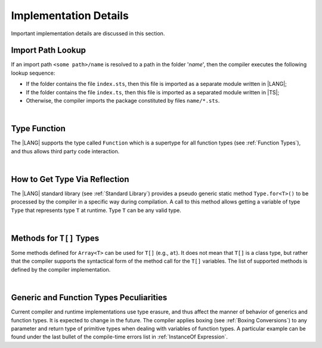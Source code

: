 ..
    Copyright (c) 2021-2024 Huawei Device Co., Ltd.
    Licensed under the Apache License, Version 2.0 (the "License");
    you may not use this file except in compliance with the License.
    You may obtain a copy of the License at
    http://www.apache.org/licenses/LICENSE-2.0
    Unless required by applicable law or agreed to in writing, software
    distributed under the License is distributed on an "AS IS" BASIS,
    WITHOUT WARRANTIES OR CONDITIONS OF ANY KIND, either express or implied.
    See the License for the specific language governing permissions and
    limitations under the License.

.. _Implementation Details:

Implementation Details
######################

.. meta:
    frontend_status: Partly
    todo: Implement Type.for in stdlib

Important implementation details are discussed in this section.

.. _Import Path Lookup:

Import Path Lookup
******************

.. meta:
    frontend_status: Done

If an import path ``<some path>/name`` is resolved to a path in the folder
'*name*', then  the compiler executes the following lookup sequence:

-   If the folder contains the file ``index.sts``, then this file is imported
    as a separate module written in |LANG|;

-   If the folder contains the file ``index.ts``, then this file is imported
    as a separated module written in |TS|;

-   Otherwise, the compiler imports the package constituted by files
    ``name/*.sts``.

.. index::
   implementation
   import path
   compiler
   lookup sequence
   module
   package

|

.. _Type Function:

Type Function
*************

.. meta:
    frontend_status: None

The |LANG| supports the type called ``Function`` which is a supertype for all
function types (see :ref:`Function Types`), and thus allows third party code
interaction.

.. code-block:: typescript
   :linenos:

    declare function processAnyFunction (a_function: Function)
      // This is an external function which may handle any ArkTS function

    function foo() {}
    function bar(p1: number, p2: string, p3: boolean): Object {}

    processAnyFunction (foo)         // pass 'foo' as an argument
    processAnyFunction (bar)         // pass 'bar' as an argument
    processAnyFunction (()=>void {}) // pass lambda expression as an argument

.. index::
   type function
   supertype
   function type

|

.. _How to get type via reflection:

How to Get Type Via Reflection
******************************

.. meta:
    frontend_status: None

The |LANG| standard library (see :ref:`Standard Library`) provides a pseudo
generic static method ``Type.for<T>()`` to be processed by the compiler in a
specific way during compilation. A call to this method allows getting a
variable of type ``Type`` that represents type ``T`` at runtime. Type ``T`` can
be any valid type.

.. code-block:: typescript
   :linenos:

    let type_of_int: Type = Type.for<int>()
    let type_of_string: Type = Type.for<String>()
    let type_of_array_of_int: Type = Type.for<int[]>()
    let type_of_number: Type = Type.for<number>()
    let type_of_Object: Type = Type.for<Object>()

    class UserClass {}
    let type_of_user_class: Type = Type.for<UserClass>()

    interface SomeInterface {}
    let type_of_interface: Type = Type.for<SomeInterface>()

.. index::
   pseudo generic static method
   static method
   compiler
   variable
   runtime

|

.. _Methods for T[] Types:

Methods for ``T[]`` Types
*************************

Some methods defined for ``Array<T>`` can be used for ``T[]`` (e.g., ``at``).
It does not mean that ``T[]`` is a class type, but rather that the compiler
supports the syntactical form of the method call for the ``T[]`` variables.
The list of supported methods is defined by the compiler implementation.

.. code-block:: typescript
   :linenos:

    let built_in_array: number[] = [1,2,3]
    built_in_array.at (0) // That will be a valid call

.. index::
   method
   type
   array
   class type
   compiler
   method call
   variable
   implementation

|

.. _Generic and Function Types Peculiarities:

Generic and Function Types Peculiarities
****************************************

Current compiler and runtime implementations use type erasure, and thus affect
the manner of behavior of generics and function types. It is expected to change
in the future. The compiler applies boxing (see :ref:`Boxing Conversions`) to
any parameter and return type of primitive types when dealing with variables
of function types. A particular example can be found under the last bullet of
the compile-time errors list in :ref:`InstanceOf Expression`.

.. index::
   generic
   function type
   compiler
   runtime implementation
   boxing
   conversion
   variable
   primitive type

.. raw:: pdf

   PageBreak

